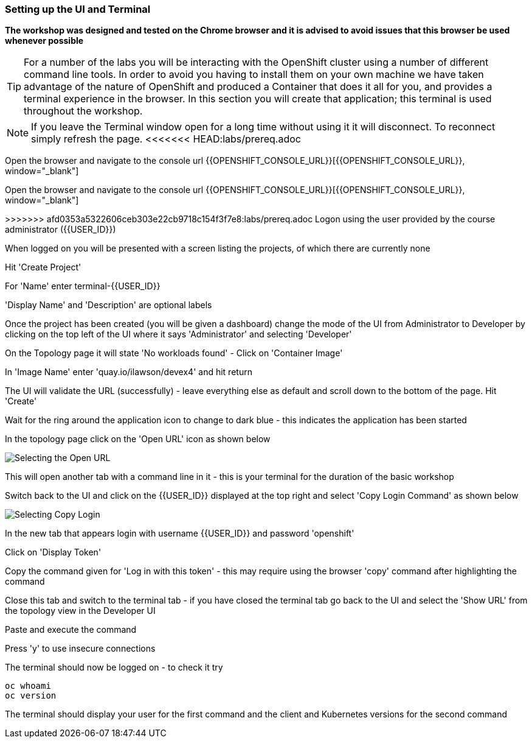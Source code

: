 === Setting up the UI and Terminal

*The workshop was designed and tested on the Chrome browser and it is advised to avoid issues that this browser be used whenever possible*

TIP: For a number of the labs you will be interacting with the OpenShift cluster using a number of different command line tools. In order to avoid you having to install them on your own machine we have taken advantage of the nature of OpenShift and produced a Container that does it all for you, and provides a terminal experience in the browser. In this section you will create that application; this terminal is used throughout the workshop.

NOTE: If you leave the Terminal window open for a long time without using it it will disconnect. To reconnect simply refresh the page.
<<<<<<< HEAD:labs/prereq.adoc

Open the browser and navigate to the console url {{OPENSHIFT_CONSOLE_URL}}[{{OPENSHIFT_CONSOLE_URL}}, window="_blank"]

=======

Open the browser and navigate to the console url {{OPENSHIFT_CONSOLE_URL}}[{{OPENSHIFT_CONSOLE_URL}}, window="_blank"]

>>>>>>> afd0353a5322606ceb303e22cb9718c154f3f7e8:labs/prereq.adoc
Logon using the user provided by the course administrator ({{USER_ID}})

When logged on you will be presented with a screen listing the projects, of which there are currently none

Hit 'Create Project'

For 'Name' enter terminal-{{USER_ID}}

'Display Name' and 'Description' are optional labels

Once the project has been created (you will be given a dashboard) change the mode of the UI from Administrator to Developer by clicking on the top left of the UI where it says 'Administrator' and selecting 'Developer'

On the Topology page it will state 'No workloads found' - Click on 'Container Image'

In 'Image Name' enter 'quay.io/ilawson/devex4' and hit return

The UI will validate the URL (successfully) - leave everything else as default and scroll down to the bottom of the page. Hit 'Create'

Wait for the ring around the application icon to change to dark blue - this indicates the application has been started

In the topology page click on the 'Open URL' icon as shown below

image::prereq-1.png[Selecting the Open URL]

This will open another tab with a command line in it - this is your terminal for the duration of the basic workshop

Switch back to the UI and click on the {{USER_ID}} displayed at the top right and select 'Copy Login Command' as shown below

image::prereq-2.png[Selecting Copy Login]

In the new tab that appears login with username {{USER_ID}} and password 'openshift'

Click on 'Display Token'

Copy the command given for 'Log in with this token' - this may require using the browser 'copy' command after highlighting the command

Close this tab and switch to the terminal tab - if you have closed the terminal tab go back to the UI and select the 'Show URL' from the topology view in the Developer UI

Paste and execute the command

Press 'y' to use insecure connections

The terminal should now be logged on - to check it try

[source]
----
oc whoami
oc version
----

The terminal should display your user for the first command and the client and Kubernetes versions for the second command











